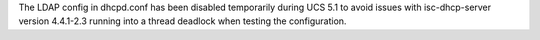 The LDAP config in dhcpd.conf has been disabled temporarily during UCS 5.1
to avoid issues with isc-dhcp-server version 4.4.1-2.3 running into
a thread deadlock when testing the configuration.
